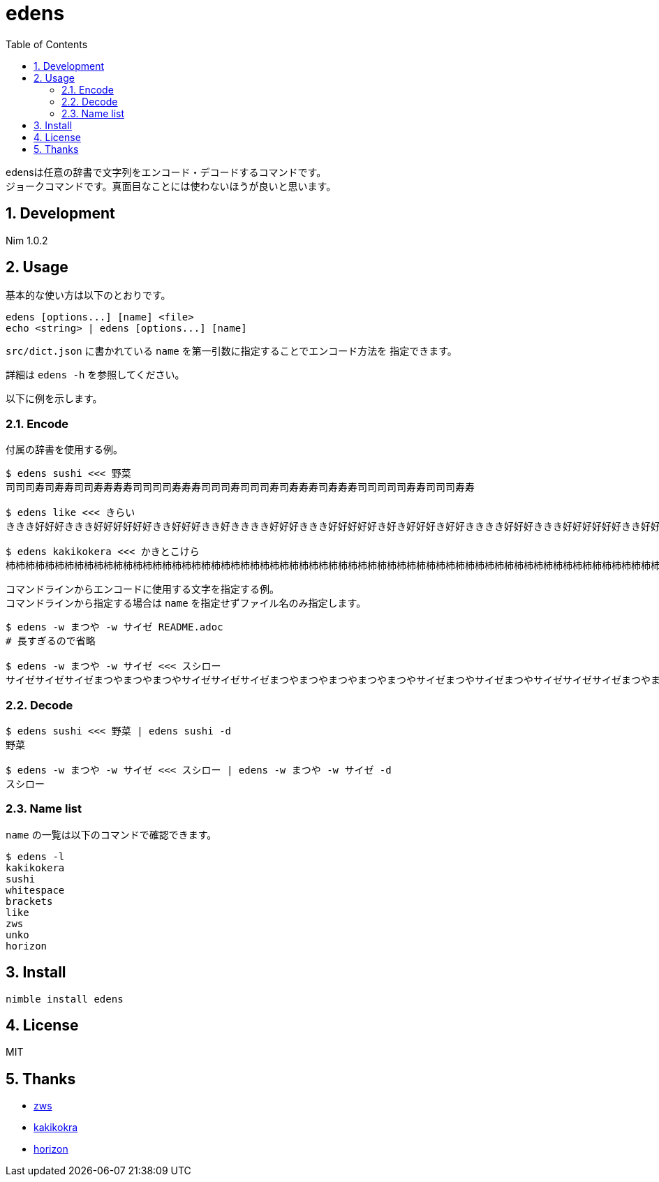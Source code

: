 = edens
:toc: left
:sectnums:

edensは任意の辞書で文字列をエンコード・デコードするコマンドです。 +
ジョークコマンドです。真面目なことには使わないほうが良いと思います。

== Development

Nim 1.0.2

== Usage

基本的な使い方は以下のとおりです。

 edens [options...] [name] <file>
 echo <string> | edens [options...] [name]

`src/dict.json` に書かれている `name` を第一引数に指定することでエンコード方法を
指定できます。

詳細は `edens -h` を参照してください。

以下に例を示します。

=== Encode

付属の辞書を使用する例。

[source,bash]
----
$ edens sushi <<< 野菜
司司司寿司寿寿司司寿寿寿寿司司司司寿寿寿司司司寿司司司寿司寿寿寿司寿寿寿司司司司司寿寿司司司寿寿

$ edens like <<< きらい
ききき好好好ききき好好好好好好きき好好好きき好きききき好好好ききき好好好好好き好き好好好き好好きききき好好好ききき好好好好好好きき好好好好き好好

$ edens kakikokera <<< かきとこけら
杮杮杮柿柿柿杮杮杮柿柿柿柿柿柿杮杮柿柿柿杮柿杮杮杮杮杮柿柿柿杮杮杮柿柿柿柿柿柿杮杮柿柿柿杮杮柿杮杮杮杮柿柿柿杮杮杮柿柿柿柿柿柿杮杮柿杮柿杮柿柿柿杮杮杮柿柿柿杮杮杮柿柿柿柿柿柿杮杮柿柿杮柿柿杮杮杮杮杮柿柿柿杮杮杮柿柿柿柿柿柿杮杮柿柿杮柿柿柿杮杮杮杮柿柿柿杮杮杮柿柿柿柿柿杮柿杮柿柿柿杮柿柿杮
----

コマンドラインからエンコードに使用する文字を指定する例。 +
コマンドラインから指定する場合は `name` を指定せずファイル名のみ指定します。

[source,bash]
----
$ edens -w まつや -w サイゼ README.adoc
# 長すぎるので省略

$ edens -w まつや -w サイゼ <<< スシロー
サイゼサイゼサイゼまつやまつやまつやサイゼサイゼサイゼまつやまつやまつやまつやまつやサイゼまつやサイゼまつやサイゼサイゼサイゼまつやまつやサイゼサイゼサイゼサイゼまつやまつやまつやサイゼサイゼサイゼまつやまつやまつやまつやまつやサイゼまつやサイゼまつやサイゼサイゼまつやサイゼサイゼサイゼサイゼサイゼサイゼまつやまつやまつやサイゼサイゼサイゼまつやまつやまつやまつやまつやサイゼサイゼサイゼまつやサイゼまつやサイゼサイゼまつやサイゼサイゼサイゼサイゼまつやまつやまつやサイゼサイゼサイゼまつやまつやまつやまつやまつやサイゼサイゼサイゼまつやサイゼサイゼサイゼサイゼまつやまつや
----

=== Decode

[source,bash]
----
$ edens sushi <<< 野菜 | edens sushi -d
野菜

$ edens -w まつや -w サイゼ <<< スシロー | edens -w まつや -w サイゼ -d
スシロー
----

=== Name list

`name` の一覧は以下のコマンドで確認できます。

[source,bash]
----
$ edens -l
kakikokera
sushi
whitespace
brackets
like
zws
unko
horizon
----

== Install

[source,bash]
----
nimble install edens
----

== License

MIT

== Thanks

* https://raintrees.net/news/124[zws]
* https://github.com/xztaityozx/kakikokera[kakikokra]
* https://github.com/msr-i386/horizon[horizon]
